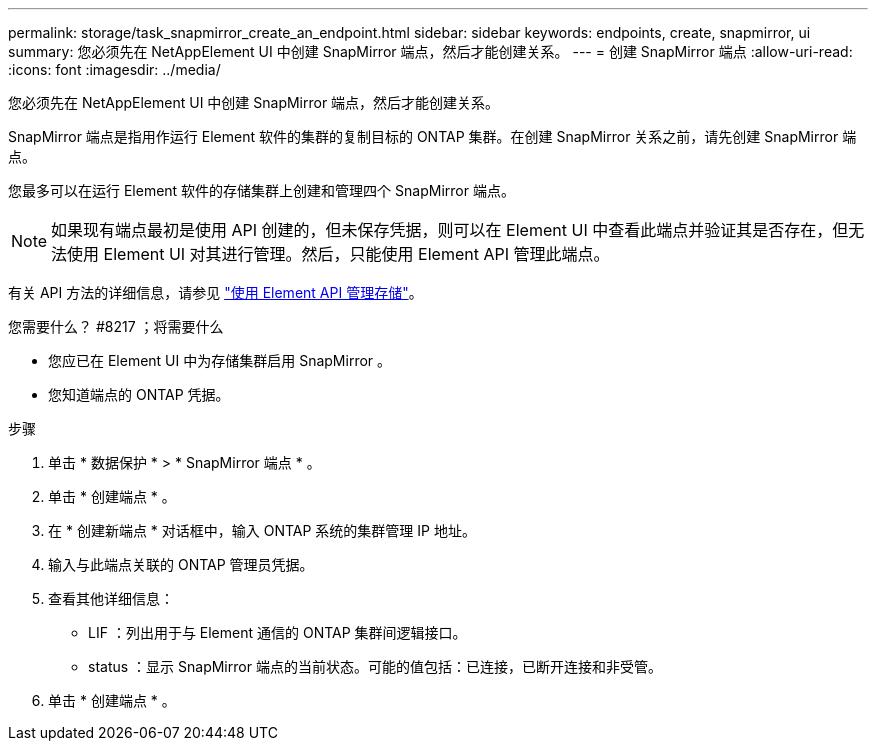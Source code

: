 ---
permalink: storage/task_snapmirror_create_an_endpoint.html 
sidebar: sidebar 
keywords: endpoints, create, snapmirror, ui 
summary: 您必须先在 NetAppElement UI 中创建 SnapMirror 端点，然后才能创建关系。 
---
= 创建 SnapMirror 端点
:allow-uri-read: 
:icons: font
:imagesdir: ../media/


[role="lead"]
您必须先在 NetAppElement UI 中创建 SnapMirror 端点，然后才能创建关系。

SnapMirror 端点是指用作运行 Element 软件的集群的复制目标的 ONTAP 集群。在创建 SnapMirror 关系之前，请先创建 SnapMirror 端点。

您最多可以在运行 Element 软件的存储集群上创建和管理四个 SnapMirror 端点。


NOTE: 如果现有端点最初是使用 API 创建的，但未保存凭据，则可以在 Element UI 中查看此端点并验证其是否存在，但无法使用 Element UI 对其进行管理。然后，只能使用 Element API 管理此端点。

有关 API 方法的详细信息，请参见 link:../api/index.html["使用 Element API 管理存储"]。

.您需要什么？ #8217 ；将需要什么
* 您应已在 Element UI 中为存储集群启用 SnapMirror 。
* 您知道端点的 ONTAP 凭据。


.步骤
. 单击 * 数据保护 * > * SnapMirror 端点 * 。
. 单击 * 创建端点 * 。
. 在 * 创建新端点 * 对话框中，输入 ONTAP 系统的集群管理 IP 地址。
. 输入与此端点关联的 ONTAP 管理员凭据。
. 查看其他详细信息：
+
** LIF ：列出用于与 Element 通信的 ONTAP 集群间逻辑接口。
** status ：显示 SnapMirror 端点的当前状态。可能的值包括：已连接，已断开连接和非受管。


. 单击 * 创建端点 * 。

